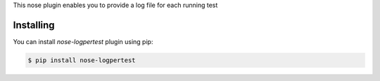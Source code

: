 This nose plugin enables you to provide a log file for each running test

==========
Installing
==========

You can install `nose-logpertest` plugin using pip:

.. code-block:: shell

    $ pip install nose-logpertest
